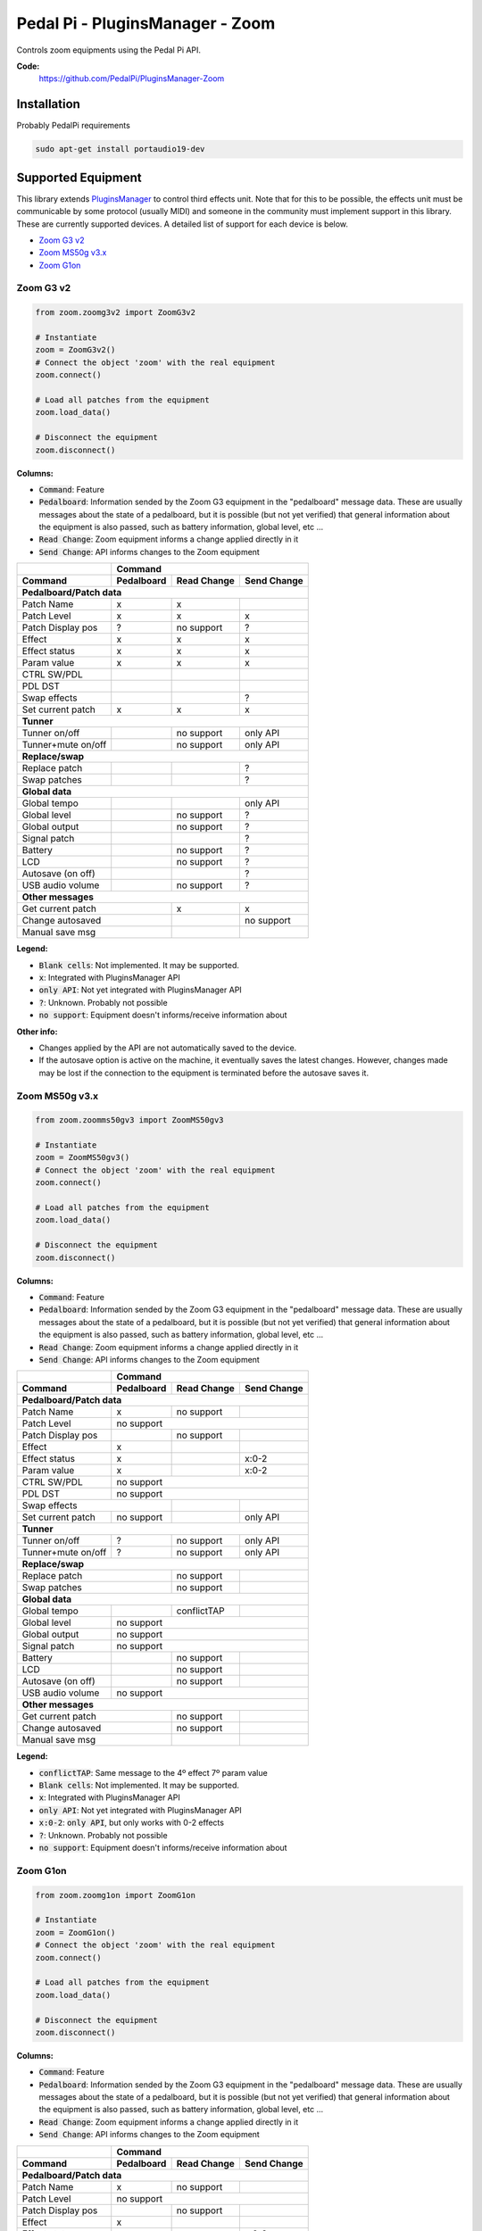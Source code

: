Pedal Pi - PluginsManager - Zoom
================================

..
  .. image:: https://travis-ci.org/PedalPi/PluginsManager.svg?branch=master
      :target: https://travis-ci.org/PedalPi/PluginsManager
      :alt: Build Status
  .. image:: https://readthedocs.org/projects/pedalpi-pluginsmanager/badge/?version=latest
      :target: http://pedalpi-pluginsmanager.readthedocs.io/?badge=latest
      :alt: Documentation Status
  .. image:: https://codecov.io/gh/PedalPi/PluginsManager/branch/master/graph/badge.svg
      :target: https://codecov.io/gh/PedalPi/PluginsManager
      :alt: Code coverage


Controls zoom equipments using the Pedal Pi API.

..
   **Documentation:**
      http://pedalpi-pluginsmanager.readthedocs.io/

**Code:**
   https://github.com/PedalPi/PluginsManager-Zoom

..
   **Python Package Index:**
      https://pypi.org/project/PedalPi-PluginsManager

..
   **License:**
      `Apache License 2.0`_

.. _Apache License 2.0: https://github.com/PedalPi/PluginsManager/blob/master/LICENSE

Installation
------------

Probably PedalPi requirements

.. code::

   sudo apt-get install portaudio19-dev


Supported Equipment
-------------------

This library extends `PluginsManager`_ to control third effects unit. Note that for this to be possible,
the effects unit must be communicable by some protocol (usually MIDI) and someone in the community must
implement support in this library. These are currently supported devices.
A detailed list of support for each device is below.

.. _PluginsManager: https://github.com/PedalPi/PluginsManager

* `Zoom G3 v2`_
* `Zoom MS50g v3.x`_
* `Zoom G1on`_

.. _Zoom G3 v2: #zoom-g3-v2
.. _Zoom MS50g v3.x: #zoom-ms50g-v3x
.. _Zoom G1on: #zoom-g1on

Zoom G3 v2
~~~~~~~~~~

.. code:: python

   from zoom.zoomg3v2 import ZoomG3v2

   # Instantiate
   zoom = ZoomG3v2()
   # Connect the object 'zoom' with the real equipment
   zoom.connect()

   # Load all patches from the equipment
   zoom.load_data()

   # Disconnect the equipment
   zoom.disconnect()



**Columns:**

* :code:`Command`: Feature
* :code:`Pedalboard`: Information sended by the Zoom G3 equipment
  in the "pedalboard" message data.
  These are usually messages about the state of a pedalboard, but it
  is possible (but not yet verified) that general information about
  the equipment is also passed, such as battery information, global level,
  etc ...
* :code:`Read Change`: Zoom equipment informs a change applied directly in it
* :code:`Send Change`: API informs changes to the Zoom equipment

+-------------------+------------+-------------+-------------+
|                   | Command                                |
+-------------------+------------+-------------+-------------+
| Command           | Pedalboard | Read Change | Send Change |
+===================+============+=============+=============+
| **Pedalboard/Patch data**                                  |
+-------------------+------------+-------------+-------------+
| Patch Name        | x          | x           |             |
+-------------------+------------+-------------+-------------+
| Patch Level       | x          | x           | x           |
+-------------------+------------+-------------+-------------+
| Patch Display pos | ?          | no support  | ?           |
+-------------------+------------+-------------+-------------+
| Effect            | x          | x           | x           |
+-------------------+------------+-------------+-------------+
| Effect status     | x          | x           | x           |
+-------------------+------------+-------------+-------------+
| Param value       | x          | x           | x           |
+-------------------+------------+-------------+-------------+
| CTRL SW/PDL       |            |             |             |
+-------------------+------------+-------------+-------------+
| PDL DST           |            |             |             |
+-------------------+------------+-------------+-------------+
| Swap effects      |            |             | ?           |
+-------------------+------------+-------------+-------------+
| Set current patch | x          | x           | x           |
+-------------------+------------+-------------+-------------+
| **Tunner**                                                 |
+-------------------+------------+-------------+-------------+
| Tunner on/off     |            | no support  | only API    |
+-------------------+------------+-------------+-------------+
| Tunner+mute on/off|            | no support  | only API    |
+-------------------+------------+-------------+-------------+
| **Replace/swap**                                           |
+-------------------+------------+-------------+-------------+
| Replace patch     |            |             | ?           |
+-------------------+------------+-------------+-------------+
| Swap patches      |            |             | ?           |
+-------------------+------------+-------------+-------------+
| **Global data**                                            |
+-------------------+------------+-------------+-------------+
| Global tempo      |            |             | only API    |
+-------------------+------------+-------------+-------------+
| Global level      |            | no support  | ?           |
+-------------------+------------+-------------+-------------+
| Global output     |            | no support  | ?           |
+-------------------+------------+-------------+-------------+
| Signal patch      |            |             | ?           |
+-------------------+------------+-------------+-------------+
| Battery           |            | no support  | ?           |
+-------------------+------------+-------------+-------------+
| LCD               |            | no support  | ?           |
+-------------------+------------+-------------+-------------+
| Autosave (on off) |            |             | ?           |
+-------------------+------------+-------------+-------------+
| USB audio volume  |            | no support  | ?           |
+-------------------+------------+-------------+-------------+
| **Other messages**                                         |
+-------------------+------------+-------------+-------------+
| Get current patch              | x           | x           |
+-------------------+------------+-------------+-------------+
| Change autosaved               |             | no support  |
+-------------------+------------+-------------+-------------+
| Manual save msg                |             |             |
+-------------------+------------+-------------+-------------+

**Legend:**

* :code:`Blank cells`: Not implemented. It may be supported.
* :code:`x`: Integrated with PluginsManager API
* :code:`only API`: Not yet integrated with PluginsManager API
* :code:`?`: Unknown. Probably not possible
* :code:`no support`: Equipment doesn't informs/receive information about


**Other info:**

* Changes applied by the API are not automatically saved to the device.
* If the autosave option is active on the machine, it eventually saves
  the latest changes. However, changes made may be lost if the connection
  to the equipment is terminated before the autosave saves it.


Zoom MS50g v3.x
~~~~~~~~~~~~~~~

.. code:: python

   from zoom.zoomms50gv3 import ZoomMS50gv3

   # Instantiate
   zoom = ZoomMS50gv3()
   # Connect the object 'zoom' with the real equipment
   zoom.connect()

   # Load all patches from the equipment
   zoom.load_data()

   # Disconnect the equipment
   zoom.disconnect()



**Columns:**

* :code:`Command`: Feature
* :code:`Pedalboard`: Information sended by the Zoom G3 equipment
  in the "pedalboard" message data.
  These are usually messages about the state of a pedalboard, but it
  is possible (but not yet verified) that general information about
  the equipment is also passed, such as battery information, global level,
  etc ...
* :code:`Read Change`: Zoom equipment informs a change applied directly in it
* :code:`Send Change`: API informs changes to the Zoom equipment

+-------------------+------------+-------------+-------------+
|                   | Command                                |
+-------------------+------------+-------------+-------------+
| Command           | Pedalboard | Read Change | Send Change |
+===================+============+=============+=============+
| **Pedalboard/Patch data**                                  |
+-------------------+------------+-------------+-------------+
| Patch Name        | x          | no support  |             |
+-------------------+------------+-------------+-------------+
| Patch Level       | no support                             |
+-------------------+------------+-------------+-------------+
| Patch Display pos |            | no support  |             |
+-------------------+------------+-------------+-------------+
| Effect            | x          |             |             |
+-------------------+------------+-------------+-------------+
| Effect status     | x          |             | x:0-2       |
+-------------------+------------+-------------+-------------+
| Param value       | x          |             | x:0-2       |
+-------------------+------------+-------------+-------------+
| CTRL SW/PDL       | no support                             |
+-------------------+------------+-------------+-------------+
| PDL DST           | no support                             |
+-------------------+------------+-------------+-------------+
| Swap effects                   |             |             |
+-------------------+------------+-------------+-------------+
| Set current patch | no support |             | only API    |
+-------------------+------------+-------------+-------------+
| **Tunner**                                                 |
+-------------------+------------+-------------+-------------+
| Tunner on/off     | ?          | no support  | only API    |
+-------------------+------------+-------------+-------------+
| Tunner+mute on/off| ?          | no support  | only API    |
+-------------------+------------+-------------+-------------+
| **Replace/swap**                                           |
+-------------------+------------+-------------+-------------+
| Replace patch                  | no support  |             |
+-------------------+------------+-------------+-------------+
| Swap patches                   | no support  |             |
+-------------------+------------+-------------+-------------+
| **Global data**                                            |
+-------------------+------------+-------------+-------------+
| Global tempo      |            | conflictTAP |             |
+-------------------+------------+-------------+-------------+
| Global level      | no support                             |
+-------------------+------------+-------------+-------------+
| Global output     | no support                             |
+-------------------+------------+-------------+-------------+
| Signal patch      | no support                             |
+-------------------+------------+-------------+-------------+
| Battery           |            | no support  |             |
+-------------------+------------+-------------+-------------+
| LCD               |            | no support  |             |
+-------------------+------------+-------------+-------------+
| Autosave (on off) |            | no support  |             |
+-------------------+------------+-------------+-------------+
| USB audio volume  | no support                             |
+-------------------+------------+-------------+-------------+
| **Other messages**                                         |
+-------------------+------------+-------------+-------------+
| Get current patch              | no support  |             |
+-------------------+------------+-------------+-------------+
| Change autosaved               | no support  |             |
+-------------------+------------+-------------+-------------+
| Manual save msg                |             |             |
+-------------------+------------+-------------+-------------+

**Legend:**

* :code:`conflictTAP`: Same message to the 4º effect 7º param value
* :code:`Blank cells`: Not implemented. It may be supported.
* :code:`x`: Integrated with PluginsManager API
* :code:`only API`: Not yet integrated with PluginsManager API
* :code:`x:0-2`: :code:`only API`, but only works with 0-2 effects
* :code:`?`: Unknown. Probably not possible
* :code:`no support`: Equipment doesn't informs/receive information about

Zoom G1on
~~~~~~~~~

.. code:: python

   from zoom.zoomg1on import ZoomG1on

   # Instantiate
   zoom = ZoomG1on()
   # Connect the object 'zoom' with the real equipment
   zoom.connect()

   # Load all patches from the equipment
   zoom.load_data()

   # Disconnect the equipment
   zoom.disconnect()



**Columns:**

* :code:`Command`: Feature
* :code:`Pedalboard`: Information sended by the Zoom G3 equipment
  in the "pedalboard" message data.
  These are usually messages about the state of a pedalboard, but it
  is possible (but not yet verified) that general information about
  the equipment is also passed, such as battery information, global level,
  etc ...
* :code:`Read Change`: Zoom equipment informs a change applied directly in it
* :code:`Send Change`: API informs changes to the Zoom equipment

+-------------------+------------+-------------+-------------+
|                   | Command                                |
+-------------------+------------+-------------+-------------+
| Command           | Pedalboard | Read Change | Send Change |
+===================+============+=============+=============+
| **Pedalboard/Patch data**                                  |
+-------------------+------------+-------------+-------------+
| Patch Name        | x          | no support  |             |
+-------------------+------------+-------------+-------------+
| Patch Level       | no support                             |
+-------------------+------------+-------------+-------------+
| Patch Display pos |            | no support  |             |
+-------------------+------------+-------------+-------------+
| Effect            | x          |             |             |
+-------------------+------------+-------------+-------------+
| Effect status     | x          |             | x:0-2       |
+-------------------+------------+-------------+-------------+
| Param value       | x          |             | x:0-2       |
+-------------------+------------+-------------+-------------+
| CTRL SW/PDL       | no support                             |
+-------------------+------------+-------------+-------------+
| PDL DST           | no support                             |
+-------------------+------------+-------------+-------------+
| Swap effects                   |             |             |
+-------------------+------------+-------------+-------------+
| Set current patch | no support |             | only API    |
+-------------------+------------+-------------+-------------+
| **Tunner**                                                 |
+-------------------+------------+-------------+-------------+
| Tunner on/off     | ?          | no support  | only API    |
+-------------------+------------+-------------+-------------+
| Tunner+mute on/off| ?          | no support  | only API    |
+-------------------+------------+-------------+-------------+
| **Replace/swap**                                           |
+-------------------+------------+-------------+-------------+
| Replace patch                  | no support  |             |
+-------------------+------------+-------------+-------------+
| Swap patches                   | no support  |             |
+-------------------+------------+-------------+-------------+
| **Global data**                                            |
+-------------------+------------+-------------+-------------+
| Global tempo      |            | conflictTAP |             |
+-------------------+------------+-------------+-------------+
| Global level      | no support                             |
+-------------------+------------+-------------+-------------+
| Global output     | no support                             |
+-------------------+------------+-------------+-------------+
| Signal patch      | no support                             |
+-------------------+------------+-------------+-------------+
| Battery           |            | no support  |             |
+-------------------+------------+-------------+-------------+
| LCD               |            | no support  |             |
+-------------------+------------+-------------+-------------+
| Autosave (on off) |            | no support  |             |
+-------------------+------------+-------------+-------------+
| USB audio volume  | no support                             |
+-------------------+------------+-------------+-------------+
| **Other messages**                                         |
+-------------------+------------+-------------+-------------+
| Get current patch              | no support  |             |
+-------------------+------------+-------------+-------------+
| Change autosaved               | no support  |             |
+-------------------+------------+-------------+-------------+
| Manual save msg                |             |             |
+-------------------+------------+-------------+-------------+

**Legend:**

* :code:`conflictTAP`: Same message to the 4º effect 7º param value
* :code:`Blank cells`: Not implemented. It may be supported.
* :code:`x`: Integrated with PluginsManager API
* :code:`only API`: Not yet integrated with PluginsManager API
* :code:`x:0-2`: :code:`only API`, but only works with 0-2 effects
* :code:`?`: Unknown. Probably not possible
* :code:`no support`: Equipment doesn't informs/receive information about
